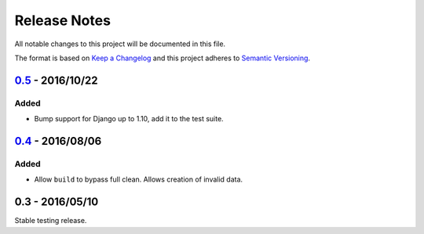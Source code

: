 Release Notes
=============

All notable changes to this project will be documented in this file.

The format is based on `Keep a Changelog <http://keepachangelog.com/>`_ and
this project adheres to `Semantic Versioning <http://semver.org/>`_.


0.5_ - 2016/10/22
-----------------

Added
:::::

* Bump support for Django up to 1.10, add it to the test suite.

0.4_ - 2016/08/06
-----------------

Added
:::::

* Allow ``build`` to bypass full clean. Allows creation of invalid data.

0.3 - 2016/05/10
-----------------

Stable testing release.

.. _0.5: https://github.com/jamescooke/factory_djoy/compare/v0.4...v0.5
.. _0.4: https://github.com/jamescooke/factory_djoy/compare/v0.3...v0.4
